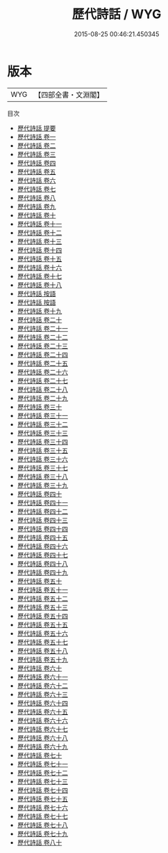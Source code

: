 #+TITLE: 歷代詩話 / WYG
#+DATE: 2015-08-25 00:46:21.450345
* 版本
 |       WYG|【四部全書・文淵閣】|
目次
 - [[file:KR4i0056_000.txt::000-1a][歷代詩話 提要]]
 - [[file:KR4i0056_001.txt::001-1a][歷代詩話 卷一]]
 - [[file:KR4i0056_002.txt::002-1a][歷代詩話 卷二]]
 - [[file:KR4i0056_003.txt::003-1a][歷代詩話 卷三]]
 - [[file:KR4i0056_004.txt::004-1a][歷代詩話 卷四]]
 - [[file:KR4i0056_005.txt::005-1a][歷代詩話 卷五]]
 - [[file:KR4i0056_006.txt::006-1a][歷代詩話 卷六]]
 - [[file:KR4i0056_007.txt::007-1a][歷代詩話 卷七]]
 - [[file:KR4i0056_008.txt::008-1a][歷代詩話 卷八]]
 - [[file:KR4i0056_009.txt::009-1a][歷代詩話 卷九]]
 - [[file:KR4i0056_010.txt::010-1a][歷代詩話 卷十]]
 - [[file:KR4i0056_011.txt::011-1a][歷代詩話 卷十一]]
 - [[file:KR4i0056_012.txt::012-1a][歷代詩話 卷十二]]
 - [[file:KR4i0056_013.txt::013-1a][歷代詩話 卷十三]]
 - [[file:KR4i0056_014.txt::014-1a][歷代詩話 卷十四]]
 - [[file:KR4i0056_015.txt::015-1a][歷代詩話 卷十五]]
 - [[file:KR4i0056_016.txt::016-1a][歷代詩話 卷十六]]
 - [[file:KR4i0056_017.txt::017-1a][歷代詩話 卷十七]]
 - [[file:KR4i0056_018.txt::018-1a][歷代詩話 卷十八]]
 - [[file:KR4i0056_019.txt::019-1a][歷代詩話 按語]]
 - [[file:KR4i0056_019.txt::019-2a][歷代詩話 按語]]
 - [[file:KR4i0056_019.txt::019-3a][歷代詩話 卷十九]]
 - [[file:KR4i0056_020.txt::020-1a][歷代詩話 卷二十]]
 - [[file:KR4i0056_021.txt::021-1a][歷代詩話 卷二十一]]
 - [[file:KR4i0056_022.txt::022-1a][歷代詩話 卷二十二]]
 - [[file:KR4i0056_023.txt::023-1a][歷代詩話 卷二十三]]
 - [[file:KR4i0056_024.txt::024-1a][歷代詩話 卷二十四]]
 - [[file:KR4i0056_025.txt::025-1a][歷代詩話 卷二十五]]
 - [[file:KR4i0056_026.txt::026-1a][歷代詩話 卷二十六]]
 - [[file:KR4i0056_027.txt::027-1a][歷代詩話 卷二十七]]
 - [[file:KR4i0056_028.txt::028-1a][歷代詩話 卷二十八]]
 - [[file:KR4i0056_029.txt::029-1a][歷代詩話 卷二十九]]
 - [[file:KR4i0056_030.txt::030-1a][歷代詩話 卷三十]]
 - [[file:KR4i0056_031.txt::031-1a][歷代詩話 卷三十一]]
 - [[file:KR4i0056_032.txt::032-1a][歷代詩話 卷三十二]]
 - [[file:KR4i0056_033.txt::033-1a][歷代詩話 卷三十三]]
 - [[file:KR4i0056_034.txt::034-1a][歷代詩話 卷三十四]]
 - [[file:KR4i0056_035.txt::035-1a][歷代詩話 卷三十五]]
 - [[file:KR4i0056_036.txt::036-1a][歷代詩話 卷三十六]]
 - [[file:KR4i0056_037.txt::037-1a][歷代詩話 卷三十七]]
 - [[file:KR4i0056_038.txt::038-1a][歷代詩話 卷三十八]]
 - [[file:KR4i0056_039.txt::039-1a][歷代詩話 卷三十九]]
 - [[file:KR4i0056_040.txt::040-1a][歷代詩話 卷四十]]
 - [[file:KR4i0056_041.txt::041-1a][歷代詩話 卷四十一]]
 - [[file:KR4i0056_042.txt::042-1a][歷代詩話 卷四十二]]
 - [[file:KR4i0056_043.txt::043-1a][歷代詩話 卷四十三]]
 - [[file:KR4i0056_044.txt::044-1a][歷代詩話 卷四十四]]
 - [[file:KR4i0056_045.txt::045-1a][歷代詩話 卷四十五]]
 - [[file:KR4i0056_046.txt::046-1a][歷代詩話 卷四十六]]
 - [[file:KR4i0056_047.txt::047-1a][歷代詩話 卷四十七]]
 - [[file:KR4i0056_048.txt::048-1a][歷代詩話 卷四十八]]
 - [[file:KR4i0056_049.txt::049-1a][歷代詩話 卷四十九]]
 - [[file:KR4i0056_050.txt::050-1a][歷代詩話 卷五十]]
 - [[file:KR4i0056_051.txt::051-1a][歷代詩話 卷五十一]]
 - [[file:KR4i0056_052.txt::052-1a][歷代詩話 卷五十二]]
 - [[file:KR4i0056_053.txt::053-1a][歷代詩話 卷五十三]]
 - [[file:KR4i0056_054.txt::054-1a][歷代詩話 卷五十四]]
 - [[file:KR4i0056_055.txt::055-1a][歷代詩話 卷五十五]]
 - [[file:KR4i0056_056.txt::056-1a][歷代詩話 卷五十六]]
 - [[file:KR4i0056_057.txt::057-1a][歷代詩話 卷五十七]]
 - [[file:KR4i0056_058.txt::058-1a][歷代詩話 卷五十八]]
 - [[file:KR4i0056_059.txt::059-1a][歷代詩話 卷五十九]]
 - [[file:KR4i0056_060.txt::060-1a][歷代詩話 卷六十]]
 - [[file:KR4i0056_061.txt::061-1a][歷代詩話 卷六十一]]
 - [[file:KR4i0056_062.txt::062-1a][歷代詩話 卷六十二]]
 - [[file:KR4i0056_063.txt::063-1a][歷代詩話 卷六十三]]
 - [[file:KR4i0056_064.txt::064-1a][歷代詩話 卷六十四]]
 - [[file:KR4i0056_065.txt::065-1a][歷代詩話 卷六十五]]
 - [[file:KR4i0056_066.txt::066-1a][歷代詩話 卷六十六]]
 - [[file:KR4i0056_067.txt::067-1a][歷代詩話 卷六十七]]
 - [[file:KR4i0056_068.txt::068-1a][歷代詩話 卷六十八]]
 - [[file:KR4i0056_069.txt::069-1a][歷代詩話 卷六十九]]
 - [[file:KR4i0056_070.txt::070-1a][歷代詩話 卷七十]]
 - [[file:KR4i0056_071.txt::071-1a][歷代詩話 卷七十一]]
 - [[file:KR4i0056_072.txt::072-1a][歷代詩話 卷七十二]]
 - [[file:KR4i0056_073.txt::073-1a][歷代詩話 卷七十三]]
 - [[file:KR4i0056_074.txt::074-1a][歷代詩話 卷七十四]]
 - [[file:KR4i0056_075.txt::075-1a][歷代詩話 卷七十五]]
 - [[file:KR4i0056_076.txt::076-1a][歷代詩話 卷七十六]]
 - [[file:KR4i0056_077.txt::077-1a][歷代詩話 卷七十七]]
 - [[file:KR4i0056_078.txt::078-1a][歷代詩話 卷七十八]]
 - [[file:KR4i0056_079.txt::079-1a][歷代詩話 卷七十九]]
 - [[file:KR4i0056_080.txt::080-1a][歷代詩話 卷八十]]
